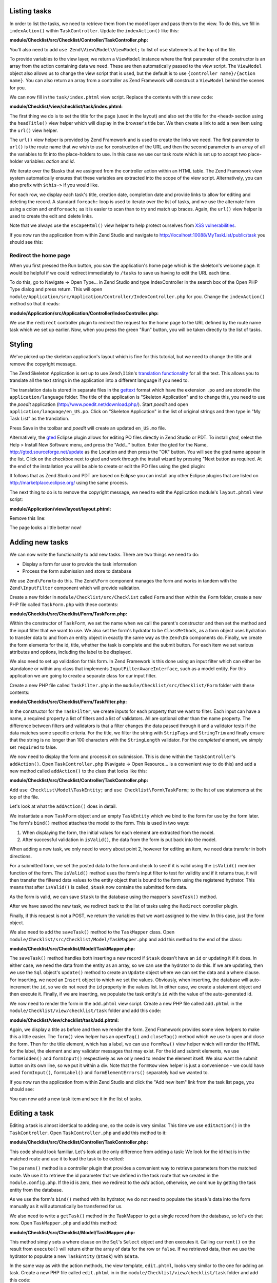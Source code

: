 .. _getting-started-with-zend-studio.listing-tasks:

Listing tasks
=============

In order to list the tasks, we need to retrieve them from the model layer and
pass them to the view. To do this, we fill in ``indexAction()`` within
``TaskController``. Update the ``indexAction()`` like this:

**module/Checklist/src/Checklist/Controller/TaskController.php:**

.. code-block:: php
   :linenos:

    public function indexAction()
    {
        $mapper = $this->getTaskMapper();
        return new ViewModel(array('tasks' => $mapper->fetchAll()));
    }

You'll also need to add ``use Zend\View\Model\ViewModel;`` to list of ``use``
statements at the top of the file.

To provide variables to the view layer, we return a ``ViewModel`` instance where
the first parameter of the constructor is an array from the action containing
data we need. These are then automatically passed to the view script. The
``ViewModel`` object also allows us to change the view script that is used, but
the default is to use ``{controller name}/{action name}``. You can also return
an array from a controller as Zend Framework will construct a ``ViewModel``
behind the scenes for you.

We can now fill in the ``task/index.phtml`` view script. Replace the contents
with this new code:

**module/Checklist/view/checklist/task/index.phtml:**

.. code-block:: html+php
   :linenos:

    <?php
    $title = 'My task list';
    $this->headTitle($title);
    ?>
    <h1><?php echo $this->escapeHtml($title); ?></h1>
    <p><a href="<?php echo $this->url('task', array(
            'action'=>'add'));?>">Add new item</a></p>


    <table class="table">
    <tr>
        <th>Task</th>
        <th>Created</th>
        <th>Completed?</th>
        <th>&nbsp;</th>
    </tr>
    <?php foreach ($tasks as $task): ?>
    <tr>
        <td>
            <a href="<?php echo $this->url('task',
                array('action'=>'edit', 'id' => $task->getId()));?>">
                <?php echo $this->escapeHtml($task->getTitle()); ?></a>
        </td>
        <td><?php echo $this->escapeHtml($task->getCreated()); ?></td>
        <td><?php echo $task->getCompleted() ? 'Yes' : 'No'; ?></td>
        <td>
            <a href="<?php echo $this->url('task',
                array('action'=>'delete', 'id' => $task->getId()));?>">Delete</a>
        </td>
    </tr>
    <?php endforeach; ?>
    </table>

The first thing we do is to set the title for the page (used in the layout) and
also set the title for the ``<head>`` section using the ``headTitle()`` view
helper which will display in the browser's title bar. We then create a link to
add a new item using the ``url()`` view helper.

The ``url()`` view helper is provided by Zend Framework and is used to create
the links we need. The first parameter to ``url()`` is the route name that we
wish to use for construction of the URL and then the second parameter is an
array of all the variables to fit into the place-holders to use. In this case we
use our task route  which is set up to accept two place-holder variables:
*action* and *id*.

We iterate over the $tasks that we assigned from the controller action within an
HTML table. The Zend Framework view system automatically ensures that these
variables are extracted into the scope of the view script. Alternatively, you
can also prefix with ``$this->`` if you would like.

For each row, we display each task's title, creation date, completion date and
provide links to allow for editing and deleting the record. A standard
``foreach:`` loop is used to iterate over the list of tasks, and we use the
alternate form using a colon and ``endforeach;`` as it is easier to scan than to
try and match up braces. Again, the ``url()`` view helper is used to create the
edit and delete links.

Note that we always use the ``escapeHtml()`` view helper to help protect
ourselves from `XSS vulnerabilities <http://en.wikipedia.org/wiki/Cross-
site_scripting>`_\ .

If you now run the application from within Zend Studio and navigate to
http://localhost:10088/MyTaskList/public/task you should see this:

.. image:: ../images/getting-started-with-zend-studio.studio9.png
    :width: 600


Redirect the home page
----------------------

When you first pressed the Run button, you saw the application's home page which
is the skeleton's welcome page. It would be helpful if we could redirect
immediately to ``/tasks`` to save us having to edit the URL each time.

To do this, go to Navigate -> Open Type... in Zend Studio and type
IndexController in the search box of the Open PHP Type dialog and press return.
This will open
``module/Application/src/Application/Controller/IndexController.php`` for you.
Change the ``indexAction()`` method so that it reads:

**module/Application/src/Application/Controller/IndexController.php:**

.. code-block:: php
   :linenos:
    
    public function indexAction()
    {
        return $this->redirect()->toRoute('task');
    }

We use the ``redirect`` controller plugin to redirect the request for the home
page to the URL defined by the route name task which we set up earlier. Now,
when you press the green "Run" button, you will be taken directly to the list of
tasks.

Styling
=======

We've picked up the skeleton application's layout which is fine for this
tutorial, but we need to change the title and remove the copyright message.

The Zend Skeleton Application is set up to use ``Zend\I18n``\ 's `translation
functionality
<http://framework.zend.com/manual/2.2/en/modules/zend.i18n.translating.html>`_
for all the text. This allows you to translate all the text strings in the
application into a different language if you need to.

The translation data is stored in separate files in the `gettext
<http://www.gnu.org/software/gettext/>`_ format which have the extension ``.po``
and are stored in the ``application/language`` folder. The title of the
application is "Skeleton Application" and to change this, you need to use the
*poedit* application (http://www.poedit.net/download.php/). Start *poedit* and
open ``application/language/en_US.po``. Click on "Skeleton Application" in the
list of original strings and then type in "My Task List" as the translation.

.. image:: ../images/getting-started-with-zend-studio.studio10.png
    :width: 50%

Press Save in the toolbar and *poedit* will create an updated ``en_US.mo`` file.

Alternatively, the `gted <http://www.gted.org>`_ Eclipse plugin allows for
editing PO files directly in Zend Studio or PDT. To install *gted*, select the
Help > Install New Software menu, and press the "Add..." button. Enter the gted
for the Name, http://gted.sourceforge.net/update as the Location and then press
the "OK" button. You will see the gted name appear in the list. Click on the
checkbox next to gted and work through the install wizard by pressing "Next
button as required. At the end of the installation you will be able to create or
edit the PO files using the gted plugin:

.. image:: ../images/getting-started-with-zend-studio.studio12.png
    :width: 80%


It follows that as Zend Studio and PDT are based on Eclipse you can install any
other Eclipse plugins that are listed on http://marketplace.eclipse.org/ using
the same process.

The next thing to do is to remove the copyright message, we need to edit the
Application module's ``layout.phtml`` view script:

**module/Application/view/layout/layout.phtml:**

Remove this line:

.. code-block:: html+php
   :linenos:
        
    <p>&copy; 2005 - <?php echo date('Y') ?> by Zend Technologies Ltd. <?php echo $this->translate('All rights reserved.') ?></p>

The page looks a little better now!

Adding new tasks
================

We can now write the functionality to add new tasks. There are two things we need to do:

* Display a form for user to provide the task information
* Process the form submission and store to database

We use ``Zend\Form`` to do this. The ``Zend\Form`` component manages the form
and works in tandem with the  ``Zend\InputFilter`` component which will provide
validation.

Create a new folder in ``module/Checklist/src/Checklist`` called ``Form`` and
then within the ``Form`` folder, create a new PHP file called ``TaskForm.php``
with these contents:

**module/Checklist/src/Checklist/Form/TaskForm.php:**

.. code-block:: php
   :linenos:

    <?php
    namespace Checklist\Form;

    use Zend\Form\Form;
    use Zend\Stdlib\Hydrator\ClassMethods;

    class TaskForm extends Form
    {
        public function __construct($name = null, $options = array())
        {
            parent::__construct('task');

            $this->setAttribute('method', 'post');
            $this->setInputFilter(new TaskFilter());
            $this->setHydrator(new ClassMethods());
            
            $this->add(array(
                'name' => 'id',
                'type' => 'hidden',
            ));

            $this->add(array(
                'name' => 'title',
                'type' => 'text',
                'options' => array(
                    'label' => 'Title',
                ),
                'attributes' => array(
                    'id' => 'title',
                    'maxlength' => 100,
                )
            ));

            $this->add(array(
                'name' => 'completed',
                'type' => 'checkbox',
                'options' => array(
                    'label' => 'Completed?',
                    'label_attributes' => array('class'=>'checkbox'),
                ),
            ));

            $this->add(array(
                'name' => 'submit',
                'attributes' => array(
                    'type'  => 'submit',
                    'value' => 'Go',
                    'class' => 'btn btn-primary',
                ),
            ));
        }
    }

Within the constructor of ``TaskForm``, we set the name when we call the
parent's constructor and then set the method and the input filter that we want
to use. We also set the form's hydrator to be ``ClassMethods``, as a form object
uses hydration to transfer data to and from an entity object in exactly the same
way as the ``Zend\Db`` components do. Finally, we create the form elements for
the id, title, whether the task is complete and the submit button. For each item
we set various attributes and options, including the label to be displayed.

We also need to set up validation for this form. In Zend Framework is this done
using an input filter which can either be standalone or within any class that
implements ``InputFilterAwareInterface``, such as a model entity. For this
application we are going to create a separate class for our input filter.

Create a new PHP file called ``TaskFilter.php`` in the
``module/Checklist/src/Checklist/Form`` folder with these contents:

**module/Checklist/src/Checklist/Form/TaskFilter.php:**

.. code-block:: php
   :linenos:
    
    <?php
    namespace Checklist\Form;

    use Zend\InputFilter\InputFilter;

    class TaskFilter extends InputFilter
    {
        public function __construct()
        {
            $this->add(array(
                'name' => 'id',
                'required' => true,
                'filters' => array(
                    array('name' => 'Int'),
                ),
            ));

            $this->add(array(
                'name' => 'title',
                'required' => true,
                'filters' => array(
                    array('name' => 'StripTags'),
                    array('name' => 'StringTrim'),
                ),
                'validators' => array(
                    array(
                        'name' => 'StringLength',
                        'options' => array(
                            'encoding' => 'UTF-8',
                            'max' => 100
                        ),
                    ),
                ),
            ));

            $this->add(array(
                'name' => 'completed',
                'required' => false,
            ));
        }
    }

In the constructor for the ``TaskFilter``, we create inputs for each property
that we want to filter. Each input can have a name, a required property a list
of filters and a list of validators. All are optional other than the name
property. The difference between filters and validators is that a filter changes
the data passed through it and a validator tests if the data matches some
specific criteria. For the title, we filter the string with ``StripTags`` and
``StringTrim`` and finally ensure that the string is no longer than 100
characters with the ``StringLength`` validator. For the *completed* element, we
simply set ``required`` to false.

We now need to display the form and process it on submission. This is done
within the ``TaskController``\ 's ``addAction()``. Open ``TaskController.php``
(Navigate -> Open Resource... is a convenient way to do this) and add a new
method called ``addAction()`` to the class that looks like this:

**module/Checklist/src/Checklist/Controller/TaskController.php:**

.. code-block:: php
   :linenos:

    public function addAction()
    {
        $form = new TaskForm();
        $task = new TaskEntity();
        $form->bind($task);
        
        $request = $this->getRequest();
        if ($request->isPost()) {
            $form->setData($request->getPost());
            if ($form->isValid()) {
                $this->getTaskMapper()->saveTask($task);
    
                // Redirect to list of tasks
                return $this->redirect()->toRoute('task');
            }
        }
    
        return array('form' => $form);
    }

Add ``use Checklist\Model\TaskEntity;`` and ``use Checklist\Form\TaskForm;`` to
the list of use statements at the top of the file.

Let's look at what the ``addAction()`` does in detail.

.. code-block:: php
   :linenos:
    
    $form = new TaskForm();
    $task = new TaskEntity();
    $form->bind($task);

We instantiate a new ``TaskForm`` object and an empty ``TaskEntity`` which we
bind to the form for use by the form later. The form's ``bind()`` method
attaches the model to the form. This is used in two ways:

1. When displaying the form, the initial values for each element are extracted
   from the model.
2. After successful validation in ``isValid()``, the data from the form is put
   back into the model.

When adding a new task, we only need to worry about point 2, however for editing
an item, we need data transfer in both directions.

.. code-block:: php
   :linenos:
    
    $request = $this->getRequest();
    if ($request->isPost()) {
        $form->setData($request->getPost());
        if ($form->isValid()) {

For a submitted form, we set the posted data to the form and check to see if it
is valid using the ``isValid()`` member function of the form. The ``isValid()``
method uses the form's input filter to test for validity and if it returns true,
it will then transfer the filtered data values to the entity object that is
bound to the form using the  registered hydrator. This means that after
``isValid()`` is called, ``$task`` now contains the submitted form data.

.. code-block:: php
   :linenos:

    $this->getTaskMapper()->saveTask($task);

As the form is valid, we can save ``$task`` to the database using the mapper's
``saveTask()`` method.

.. code-block:: php
   :linenos:

    // Redirect to list of tasks
    return $this->redirect()->toRoute('task');

After we have saved the new task, we redirect back to the list of tasks using
the ``Redirect`` controller plugin.

.. code-block:: php
   :linenos:

    return array('form' => $form);

Finally, if this request is not a POST, we return the variables that we want
assigned to the view. In this case, just the form object.

We also need to add the ``saveTask()`` method to the ``TaskMapper`` class. Open
``module/Checklist/src/Checklist/Model/TaskMapper.php`` and add this method to
the end of the class:

**module/Checklist/src/Checklist/Model/TaskMapper.php:**

.. code-block:: php
   :linenos:

    public function saveTask(TaskEntity $task)
    {
        $hydrator = new ClassMethods();
        $data = $hydrator->extract($task);

        if ($task->getId()) {
            // update action
            $action = $this->sql->update();
            $action->set($data);
            $action->where(array('id' => $task->getId()));
        } else {
            // insert action
            $action = $this->sql->insert();
            unset($data['id']);
            $action->values($data);
        }
        $statement = $this->sql->prepareStatementForSqlObject($action);
        $result = $statement->execute();
        
        if (!$task->getId()) {
            $task->setId($result->getGeneratedValue());
        }
        return $result;

    }

The ``saveTask()`` method handles both inserting a new record if ``$task``
doesn't have an ``id`` or updating it if it does. In either case, we need the
data from the entity as an array, so we can use the hydrator to do this. If we
are updating, then we use the ``Sql`` object's ``update()`` method to create an
``Update`` object where we can set the data and a where clause. For inserting,
we need an ``Insert`` object to which we set the values. Obviously, when
inserting, the database will auto-increment the ``id``, so we do not need the
``id`` property in the values list. In either case, we create a statement object
and then execute it. Finally, if we are inserting, we populate the task entity's
``id`` with the value of the auto-generated id.

We now need to render the form in the ``add.phtml`` view script. Create a new
PHP file called ``add.phtml`` in the ``module/Checklist/view/checklist/task``
folder and add this code:

**module/Checklist/view/checklist/task/add.phtml:**

.. code-block:: html+php
   :linenos:

    <?php
    $title = 'Add new task';
    $this->headTitle($title);
    ?>
    <h1><?php echo $this->escapeHtml($title); ?></h1>

    <?php
    $form = $this->form;
    $form->setAttribute('action', $this->url('task', array('action' => 'add')));
    $form->get('submit')->setAttribute('value', 'Add');
    $form->prepare();

    echo $this->form()->openTag($form);
    echo $this->formHidden($form->get('id'));
    echo $this->formRow($form->get('title'));
    ?>
    <div>
    <?php echo $this->formInput($form->get('submit')); ?>
    </div>
    <?php
    echo $this->form()->closeTag($form);

Again, we display a title as before and then we render the form. Zend Framework
provides some view helpers to make this a little easier. The ``form()`` view
helper has an ``openTag()`` and ``closeTag()`` method which we use to open and
close the form. Then for the title element, which has a label, we can use
``formRow()`` view helper which will render the HTML for the label, the element
and any validator messages that may exist. For the id and submit elements, we
use ``formHidden()`` and ``formInput()`` respectively as we only need to render
the element itself. We also want the submit button on its own line, so we put it
within a div. Note that the ``formRow`` view helper is just a convenience - we
could have used ``formInput()``, ``formLabel()`` and ``formElementErrors()``
separately had we wanted to.

If you now run the application from within Zend Studio and click the "Add new
item" link from the task list page, you should see:

.. image:: ../images/getting-started-with-zend-studio.studio11.png
    :width: 80%

You can now add a new task item and see it in the list of tasks.

Editing a task
==============

Editing a task is almost identical to adding one, so the code is very similar.
This time we use ``editAction()`` in the ``TaskController``. Open
``TaskController.php`` and add this method to it:

**module/Checklist/src/Checklist/Controller/TaskController.php:**

.. code-block:: php
   :linenos:
    
    public function editAction()
    {
        $id = (int)$this->params('id');
        if (!$id) {
            return $this->redirect()->toRoute('task', array('action'=>'add'));
        }
        $task = $this->getTaskMapper()->getTask($id);
    
        $form = new TaskForm();
        $form->bind($task);
    
        $request = $this->getRequest();
        if ($request->isPost()) {
            $form->setData($request->getPost());
            if ($form->isValid()) {
                $this->getTaskMapper()->saveTask($task);
    
                return $this->redirect()->toRoute('task');
            }
        }
    
        return array(
            'id' => $id,
            'form' => $form,
        );
    }

This code should look familiar. Let's look at the only difference from adding a
task: We look for the id that is in the matched route and use it to load the
task to be edited:

.. code-block:: php
   :linenos:

    $id = (int)$this->params('id');
    if (!$id) {
        return $this->redirect()->toRoute('task', array('action'=>'add'));
    }
    $task = $this->getTaskMapper()->getTask($id);

The ``params()`` method is a controller plugin that provides a convenient way to
retrieve parameters from the matched route. We use it to retrieve the id
parameter  that we defined in the task route that we created in the
``module.config.php``. If the id is zero, then we redirect to the *add* action,
otherwise, we continue by getting the task entity from the database.

As we use the form's ``bind()`` method with its hydrator, we do not need to
populate the ``$task``'s data into the form manually as it will automatically be
transferred for us.

We also need to write a ``getTask()`` method in the TaskMapper to get a single
record from the database, so let's do that now. Open ``TaskMapper.php`` and add
this method:

**module/Checklist/src/Checklist/Model/TaskMapper.php:**

.. code-block:: php
   :linenos:

    public function getTask($id)
    {
        $select = $this->sql->select();
        $select->where(array('id' => $id));

        $statement = $this->sql->prepareStatementForSqlObject($select);
        $result = $statement->execute()->current();
        if (!$result) {
            return null;
        }
        
        $hydrator = new ClassMethods();
        $task = new TaskEntity();
        $hydrator->hydrate($result, $task);

        return $task;
    }

This method simply sets a where clause on the ``Sql``\ 's  ``Select`` object and
then executes it. Calling ``current()`` on the result from ``execute()`` will
return either the array of data for the row or ``false``. If we retrieved data,
then we use the hydrator to populate a new ``TaskEntity`` (``$task``) with
``$data``.

In the same way as with the action methods, the view template, ``edit.phtml``,
looks very similar to the one for adding an task. Create a new PHP file called
``edit.phtml`` in in the ``module/Checklist/view/checklist/task`` folder and add
this code:

**module/Checklist/view/checklist/task/edit.phtml:**

.. code-block:: html+php
   :linenos:

    <?php
    $title = 'Edit task';
    $this->headTitle($title);
    ?>
    <h1><?php echo $this->escapeHtml($title); ?></h1>

    <?php
    $form = $this->form;
    $url = $this->url('task', array('action' => 'edit', 'id' => $id));
    $form->setAttribute('action', $url);
    $form->get('submit')->setAttribute('value', 'Edit');
    $form->prepare();

    echo $this->form()->openTag($form);
    echo $this->formHidden($form->get('id'));
    echo $this->formRow($form->get('title'));
    echo $this->formRow($form->get('completed'));
    ?>
    <div>
    <?php echo $this->formInput($form->get('submit')); ?>
    </div>
    <?php
    echo $this->form()->closeTag($form);

Compared to the add view script, we set the title to ‚'Edit Task', and update
the action URL to the edit action with the correct id. We also change the label
of the button to ‚'edit' and render the completed form element.

You should now be able to edit tasks.

Deleting a task
===============

To round out the core functionality of our application, we need to be able to
delete a task. We have a *Delete* link next to each task on our list page and
the na√Øve approach would be to run the delete action when it's clicked. This
would be wrong. Remembering the HTTP specification, we recall that you shouldn't
do an irreversible action using GET and should use POST instead.

We shall therefore show a confirmation form when the user clicks delete and if
they then click "Yes", we will do the deletion. As the form is trivial, we'll
code it directly into our view (``Zend\Form`` is, after all, optional!).

Let's start by adding the ``deleteAction()`` method to the ``TaskController``.
Open ``TaskController.php`` and add this method to it:

**module/Checklist/src/Checklist/Controller/TaskController.php:**

.. code-block:: php
   :linenos:
    
    public function deleteAction()
    {
        $id = $this->params('id');
        $task = $this->getTaskMapper()->getTask($id);
        if (!$task) {
            return $this->redirect()->toRoute('task');
        }
    
        $request = $this->getRequest();
        if ($request->isPost()) {
            if ($request->getPost()->get('del') == 'Yes') {
                $this->getTaskMapper()->deleteTask($id);
            }
    
            return $this->redirect()->toRoute('task');
        }
    
        return array(
            'id' => $id,
            'task' => $task
        );
    }

As before, we get the id from the matched route and retrieve the task object. We
then check the ``Request`` object's ``isPost()`` to determine whether to show
the confirmation page or to delete the task. We use the ``TaskMapper``\ 's
``deleteTask()`` method to delete the row and then redirect back to the list of
tasks. If the request is not a POST, then we assign the task to the view, along
with the id.

We also need to write ``deleteTask()``, so open ``TaskMapper.php`` and add this
method:

**module/Checklist/src/Checklist/Model/TaskMapper.php:**

.. code-block:: php
   :linenos:

    public function deleteTask($id)
    {
        $delete = $this->sql->delete();
        $delete->where(array('id' => $id));
        
        $statement = $this->sql->prepareStatementForSqlObject($delete);
        return $statement->execute();
    }

This code should look fairly familiar as we again use a ``Delete`` object from
``Zend\Db\Sql`` and execute the statement from it. As we are using a ``Delete``
object, we set the where clause to avoid deleting every row in the table.

The view script is a simple HTML form. Create a new PHP file, ``delete.phtml``
in the ``module/Checklist/view/checklist/task`` folder with this content:

**module/Checklist/view/checklist/task/delete.phtml:**

.. code-block:: html+php
   :linenos:

    <?php
    $title = 'Delete task';
    $this->headTitle($title);
    ?>
    <h1><?php echo $this->escapeHtml($title); ?></h1>

    <p>Are you sure that you want to delete the
      '<?php echo $this->escapeHtml($task->getTitle()); ?>' task?
    </p>
    <?php
    $url = $this->url('task', array('action' => 'delete', 'id'=>$id)); ?>
    <form action="<?php echo $url; ?>" method="post">
    <div>
      <input type="submit" name="del" value="Yes" />
      <input type="submit" name="del" value="No" />
    </div>
    </form>

In this view script, we display a confirmation message and then a form with just
Yes and No buttons. In the action, we checked specifically for the "Yes" value
when doing the deletion.

*That's it* - you now have a fully working application!
